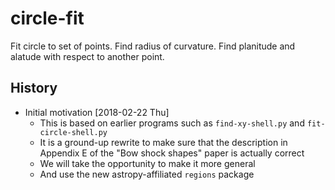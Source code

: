 * circle-fit
Fit circle to set of points. Find radius of curvature. Find planitude and alatude with respect to another point.
** History
+ Initial motivation [2018-02-22 Thu]
  + This is based on earlier programs such as ~find-xy-shell.py~ and ~fit-circle-shell.py~
  + It is a ground-up rewrite to make sure that the description in Appendix E of the "Bow shock shapes" paper is actually correct
  + We will take the opportunity to make it more general
  + And use the new astropy-affiliated ~regions~ package
